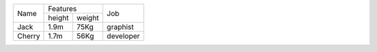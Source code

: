+--------+-----------------+-----------+
| Name   | Features        | Job       |
|        +--------+--------+           |
|        | height | weight |           |
+--------+--------+--------+-----------+
| Jack   | 1.9m   | 75Kg   | graphist  |
+--------+--------+--------+-----------+
| Cherry | 1.7m   | 56Kg   | developer |
+--------+--------+--------+-----------+